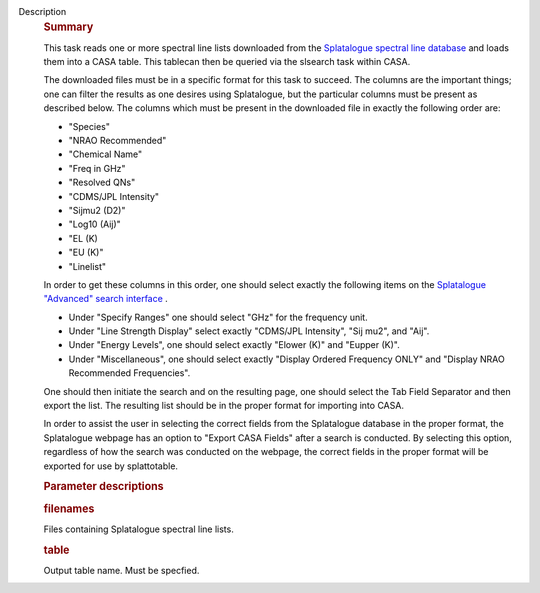 Description
      .. rubric:: Summary
         :name: summary
         :class: p1

      This task reads one or more spectral line lists downloaded from
      the `Splatalogue spectral line
      database <http://www.cv.nrao.edu/php/splat/>`__ and loads them
      into a CASA table. This tablecan then be queried via the slsearch
      task within CASA.

      The downloaded files must be in a specific format for this task to
      succeed. The columns are the important things; one can filter the
      results as one desires using Splatalogue, but the particular
      columns must be present as described below. The columns which must
      be present in the downloaded file in exactly the following order
      are:

      -  "Species"
      -  "NRAO Recommended"
      -  "Chemical Name"
      -  "Freq in GHz"
      -  "Resolved QNs"
      -  "CDMS/JPL Intensity"
      -  "Sijmu2 (D2)"
      -  "Log10 (Aij)"
      -  "EL (K)
      -  "EU (K)"
      -  "Linelist"

      In order to get these columns in this order, one should select
      exactly the following items on the `Splatalogue "Advanced" search
      interface <https://www.cv.nrao.edu/php/splat/advanced.php>`__ .

      -  Under "Specify Ranges" one should select "GHz" for the
         frequency unit. 
      -  Under "Line Strength Display" select exactly "CDMS/JPL
         Intensity", "Sij mu2", and "Aij".
      -  Under "Energy Levels", one should select exactly "Elower (K)"
         and "Eupper (K)".
      -  Under "Miscellaneous", one should select exactly "Display
         Ordered Frequency ONLY" and "Display NRAO Recommended
         Frequencies".

      One should then initiate the search and on the resulting page, one
      should select the Tab Field Separator and then export the list.
      The resulting list should be in the proper format for importing
      into CASA.

      In order to assist the user in selecting the correct fields from
      the Splatalogue database in the proper format, the Splatalogue
      webpage has an option to "Export CASA Fields" after a search is
      conducted.  By selecting this option, regardless of how the search
      was conducted on the webpage, the correct fields in the proper
      format will be exported for use by splattotable.

       

      .. rubric:: Parameter descriptions
         :name: parameter-descriptions
         :class: p1

      .. rubric:: filenames 
         :name: filenames
         :class: p1

      Files containing Splatalogue spectral line lists.

      .. rubric:: table 
         :name: table
         :class: p1

      Output table name. Must be specfied.
